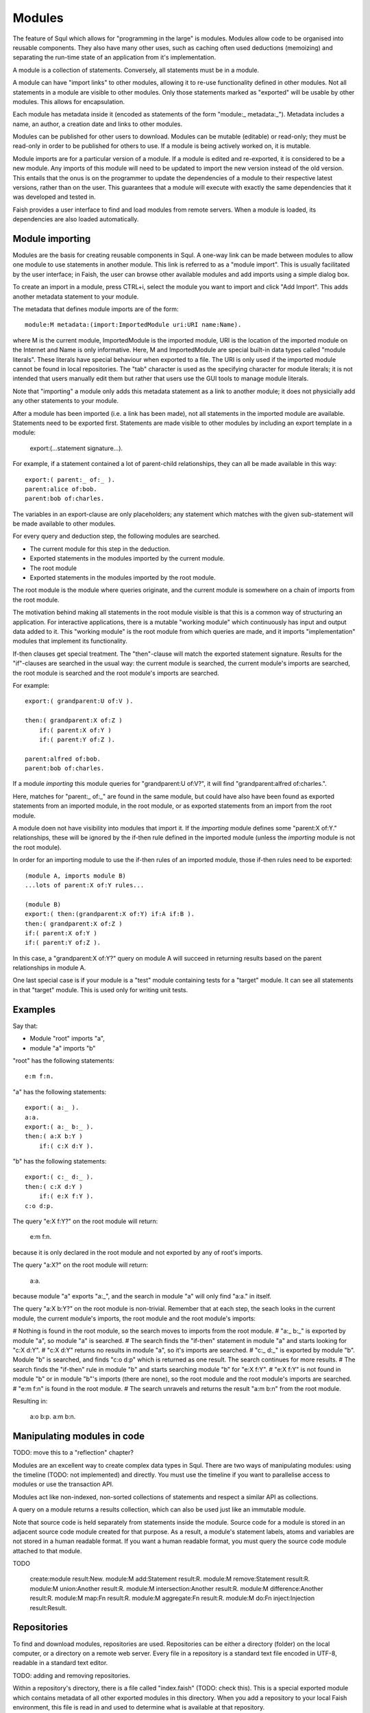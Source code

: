 Modules
=======

The feature of Squl which allows for "programming in the large" is modules. Modules allow code to be organised into reusable components. They also have many other uses, such as caching often used deductions (memoizing) and separating the run-time state of an application from it's implementation.

A module is a collection of statements. Conversely, all statements must be in a module. 

A module can have "import links" to other modules, allowing it to re-use functionality defined in other modules. Not all statements in a module are visible to other modules. Only those statements marked as "exported" will be usable by other modules. This allows for encapsulation.

Each module has metadata inside it (encoded as statements of the form "module:_ metadata:_"). Metadata includes a name, an author, a creation date and links to other modules.

Modules can be published for other users to download. Modules can be mutable (editable) or read-only; they must be read-only in order to be published for others to use. If a module is being actively worked on, it is mutable.

Module imports are for a particular version of a module. If a module is edited and re-exported, it is considered to be a new module. Any imports of this module will need to be updated to import the new version instead of the old version. This entails that the onus is on the programmer to update the dependencies of a module to their respective latest versions, rather than on the user. This guarantees that a module will execute with exactly the same dependencies that it was developed and tested in. 

Faish provides a user interface to find and load modules from remote servers. When a module is loaded, its dependencies are also loaded automatically.

Module importing
----------------

Modules are the basis for creating reusable components in Squl. A one-way link can be made between modules to allow one module to use statements in another module. This link is referred to as a "module import". This is usually facilitated by the user interface; in Faish, the user can browse other available modules and add imports using a simple dialog box.

To create an import in a module, press CTRL+i, select the module you want to import and click "Add Import". This adds another metadata statement to your module.

The metadata that defines module imports are of the form::

    module:M metadata:(import:ImportedModule uri:URI name:Name).

where M is the current module, ImportedModule is the imported module, URI is the location of the imported module on the Internet and Name is only informative. Here, M and ImportedModule are special built-in data types called "module literals". These literals have special behaviour when exported to a file. The URI is only used if the imported module cannot be found in local repositories. The "tab" character is used as the specifying character for module literals; it is not intended that users manually edit them but rather that users use the GUI tools to manage module literals.

Note that "importing" a module only adds this metadata statement as a link to another module; it does not physicially add any other statements to your module.

After a module has been imported (i.e. a link has been made), not all statements in the imported module are available. Statements need to be exported first. Statements are made visible to other modules by including an export template in a module:

    export:(...statement signature...).

For example, if a statement contained a lot of parent-child relationships, they can all be made available in this way::

   export:( parent:_ of:_ ).
   parent:alice of:bob.
   parent:bob of:charles.

The variables in an export-clause are only placeholders; any statement which matches with the given sub-statement will be made available to other modules.

For every query and deduction step, the following modules are searched.

* The current module for this step in the deduction.
* Exported statements in the modules imported by the current module.
* The root module
* Exported statements in the modules imported by the root module.

The root module is the module where queries originate, and the current module is somewhere on a chain of imports from the root module.

The motivation behind making all statements in the root module visible is that this is a common way of structuring an application. For interactive applications, there is a mutable "working module" which continuously has input and output data added to it. This "working module" is the root module from which queries are made, and it imports "implementation" modules that implement its functionality. 

If-then clauses get special treatment. The "then"-clause will match the exported statement signature. Results for the "if"-clauses are searched in the usual way: the current module is searched, the current module's imports are searched, the root module is searched and the root module's imports are searched.

For example::

   export:( grandparent:U of:V ).
   
   then:( grandparent:X of:Z )
       if:( parent:X of:Y )
       if:( parent:Y of:Z ).
   
   parent:alfred of:bob.
   parent:bob of:charles.

If a module *importing* this module queries for "grandparent:U of:V?", it will find "grandparent:alfred of:charles.". 

Here, matches for "parent:_ of:_" are found in the same module, but could have also have been found as exported statements from an imported module, in the root module, or as exported statements from an import from the root module. 

A module doen not have visibility into modules that import it. If the *importing* module defines some "parent:X of:Y." relationships, these will be ignored by the if-then rule defined in the imported module (unless the *importing* module is not the root module).
    
In order for an importing module to use the if-then rules of an imported module, those if-then rules need to be exported::

   (module A, imports module B)
   ...lots of parent:X of:Y rules...

   (module B)
   export:( then:(grandparent:X of:Y) if:A if:B ).
   then:( grandparent:X of:Z )
   if:( parent:X of:Y )
   if:( parent:Y of:Z ).

In this case, a "grandparent:X of:Y?" query on module A will succeed in returning results based on the parent relationships in module A.

One last special case is if your module is a "test" module containing tests for a "target" module. It can see all statements in that "target" module. This is used only for writing unit tests.


Examples
--------

Say that:

* Module "root" imports "a",
* module "a" imports "b"

"root" has the following statements::

    e:m f:n.

"a" has the following statements::

    export:( a:_ ).
    a:a.
    export:( a:_ b:_ ).
    then:( a:X b:Y )
        if:( c:X d:Y ).

"b" has the following statements::

    export:( c:_ d:_ ).
    then:( c:X d:Y )
        if:( e:X f:Y ).
    c:o d:p.

The query "e:X f:Y?" on the root module will return:

    e:m f:n.

because it is only declared in the root module and not exported by any of root's imports.

The query "a:X?" on the root module will return:

    a:a.

because module "a" exports "a:_", and the search in module "a" will only find "a:a." in itself.

The query "a:X b:Y?" on the root module is non-trivial. Remember that at each step, the seach looks in the current module, the current module's imports, the root module and the root module's imports:

# Nothing is found in the root module, so the search moves to imports from the root module.
# "a:_ b:_" is exported by module "a", so module "a" is searched.
# The search finds the "if-then" statement in module "a" and starts looking for "c:X d:Y".
# "c:X d:Y" returns no results in module "a", so it's imports are searched.
# "c:_ d:_" is exported by module "b". Module "b" is searched, and finds "c:o d:p" which is returned as one result. The search continues for more results.
# The search finds the "if-then" rule in module "b" and starts searching module "b" for "e:X f:Y".
# "e:X f:Y" is not found in module "b" or in module "b"'s imports (there are none), so the root module and the root module's imports are searched.
# "e:m f:n" is found in the root module.
# The search unravels and returns the result "a:m b:n" from the root module.

Resulting in:

    a:o b:p.
    a:m b:n.

Manipulating modules in code
------------

TODO: move this to a "reflection" chapter?

Modules are an excellent way to create complex data types in Squl. There are two ways of manipulating modules: using the timeline (TODO: not implemented) and directly. You must use the timeline if you want to parallelise access to modules or use the transaction API.

Modules act like non-indexed, non-sorted collections of statements and respect a similar API as collections.

A query on a module returns a results collection, which can also be used just like an immutable module.

Note that source code is held separately from statements inside the module. Source code for a module is stored in an adjacent source code module created for that purpose. As a result, a module's statement labels, atoms and variables are not stored in a human readable format. If you want a human readable format, you must query the source code module attached to that module.

TODO

    create:module result:New.
    module:M add:Statement result:R.
    module:M remove:Statement result:R.
    module:M union:Another result:R.
    module:M intersection:Another result:R.
    module:M difference:Another result:R.
    module:M map:Fn result:R.
    module:M aggregate:Fn result:R.
    module:M do:Fn inject:Injection result:Result.


Repositories
------------

To find and download modules, repositories are used. Repositories can be either a directory (folder) on the local computer, or a directory on a remote web server. Every file in a repository is a standard text file encoded in UTF-8, readable in a standard text editor.

TODO: adding and removing repositories.

Within a repository's directory, there is a file called "index.faish" (TODO: check this). This is a special exported module which contains metadata of all other exported modules in this directory. When you add a repository to your local Faish environment, this file is read in and used to determine what is available at that repository.

The other files in the repository are exported modules. Their file names are generated by creating from the MD5 digest of the module contents. This is used as a unique identifier for the module rather than to prevent malicious intent; MD5 is known to be insecure. Conveniently, it is also used as a checksum to ensure modules have not been accidently altered en route, although an altered module will still load with only warnings being presented to the user. This means that files can be repaired manually with a text editor in times of duress.

TODO: how do you regenerate index.faish?

Module export file format
-------------------------

Modules can be exported to a file and imported again later or into another Squl implementation. The file format is a standard text file using UTF-8.

A module file starts with the following header. The size is the number of bytes in the contents of this module export::

    Application/vnd.squl1 ModuleExport size=280

Following this header is a line for every module literal found in the rest of the module. Each line is a unique "handle" for the module literal, followed by a colon and then the MD5 digest of the contents of that module. The first module in the list is always this module::

    mP064:5F426E0C527935F186A676B07D925047
    mP0510:60104C1A5630670B50BA22D7A258099D

Module handles are only used for exporting and importing modules, and only within the same file. Once loaded into a Squl interpreter, imported modules are loaded and module literals will then contain actual memory references to the imported modules.

This concludes the header of the exported module. A separator is used to separate the header from the contents::

    --

Finally, the contents of the module, from which the MD5 digest is derived, is appended. Statements are stored in a sorted order within the file to ensure that the file will work well with version control tools::

    metadata:( name:["P06] ) module:[       mP064].
    
    metadata:( importModule:[       mP0510] name:["P05] uri:unknown ) module:[      mP064].

    if:(list:X reversed:X)
    then:(palendrome:X).

Each statement is separated by a newline character. Module literals use a tab character as their specifier and then the handle of the module used, as defined in the header of the file.


Manually writing a module file
-------------------------

It's possible to write a module file in your favourite text editor or IDE and then import it into Faish. To do this, start with the following heading::

    Application/vnd.squl1 ModuleExport size=280
    --

Below the two dash characters, write your statements. When you import this file into Faish, you will get a warning about the size being invalid. (TODO: implement this check). The file will continue to be imported, even if there are errors in the statements.

If errors are found, these are included as (syntaxError:_ position:_) statements, which you can edit in Faish to resolve. 

It's not practical to manage imports and module metadata in a text editor. Rather, add comments in the file in the format (comment:_) to document module metadata and revisit the file after it has been imported into Faish.


